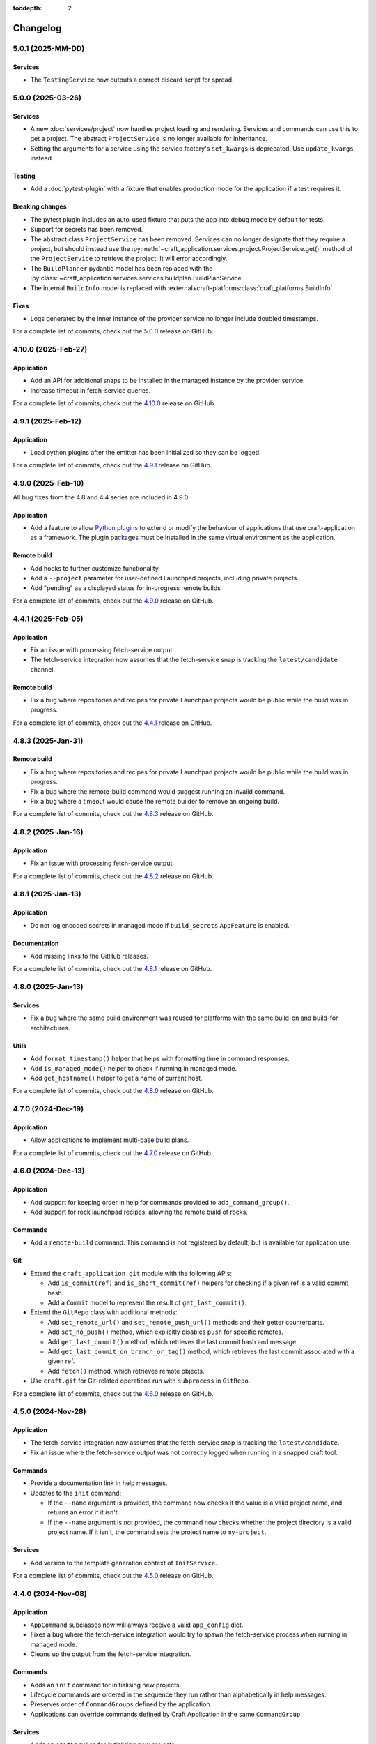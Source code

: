 :tocdepth: 2

*********
Changelog
*********

5.0.1 (2025-MM-DD)
------------------

Services
========

- The ``TestingService`` now outputs a correct discard script for spread.

5.0.0 (2025-03-26)
------------------

Services
========

- A new :doc:`services/project` now handles project loading and rendering. Services
  and commands can use this to get a project. The abstract ``ProjectService`` is no
  longer available for inheritance.
- Setting the arguments for a service using the service factory's ``set_kwargs`` is
  deprecated. Use ``update_kwargs`` instead.

Testing
=======

- Add a :doc:`pytest-plugin` with a fixture that enables production mode for the
  application if a test requires it.

Breaking changes
================

- The pytest plugin includes an auto-used fixture that puts the app into debug mode
  by default for tests.
- Support for secrets has been removed.
- The abstract class ``ProjectService`` has been removed. Services can no longer
  designate that they require a project, but should instead use the
  :py:meth:`~craft_application.services.project.ProjectService.get()` method of the
  ``ProjectService`` to retrieve the project. It will error accordingly.
- The ``BuildPlanner`` pydantic model has been replaced with the
  :py:class:`~craft_application.services.services.buildplan.BuildPlanService`
- The internal ``BuildInfo`` model is replaced with
  :external+craft-platforms:class:`craft_platforms.BuildInfo`

Fixes
=====

- Logs generated by the inner instance of the provider service no longer include
  doubled timestamps.

For a complete list of commits, check out the `5.0.0`_ release on GitHub.

4.10.0 (2025-Feb-27)
--------------------

Application
===========

- Add an API for additional snaps to be installed in the managed instance by the
  provider service.
- Increase timeout in fetch-service queries.

For a complete list of commits, check out the `4.10.0`_ release on GitHub.

4.9.1 (2025-Feb-12)
-------------------

Application
===========

- Load python plugins after the emitter has been initialized so they can be logged.

For a complete list of commits, check out the `4.9.1`_ release on GitHub.

4.9.0 (2025-Feb-10)
-------------------

All bug fixes from the 4.8 and 4.4 series are included in 4.9.0.

Application
===========

- Add a feature to allow `Python plugins
  <https://packaging.python.org/en/latest/guides/creating-and-discovering-plugins/>`_
  to extend or modify the behaviour of applications that use craft-application as a
  framework. The plugin packages must be installed in the same virtual environment
  as the application.

Remote build
============

- Add hooks to further customize functionality
- Add a ``--project`` parameter for user-defined Launchpad projects, including
  private projects.
- Add "pending" as a displayed status for in-progress remote builds

For a complete list of commits, check out the `4.9.0`_ release on GitHub.

4.4.1 (2025-Feb-05)
-------------------

Application
===========

- Fix an issue with processing fetch-service output.
- The fetch-service integration now assumes that the fetch-service snap is
  tracking the ``latest/candidate`` channel.

Remote build
============

- Fix a bug where repositories and recipes for private Launchpad projects
  would be public while the build was in progress.

For a complete list of commits, check out the `4.4.1`_ release on GitHub.

4.8.3 (2025-Jan-31)
-------------------

Remote build
============

- Fix a bug where repositories and recipes for private Launchpad projects
  would be public while the build was in progress.
- Fix a bug where the remote-build command would suggest running an invalid
  command.
- Fix a bug where a timeout would cause the remote builder to remove an
  ongoing build.

For a complete list of commits, check out the `4.8.3`_ release on GitHub.

4.8.2 (2025-Jan-16)
-------------------

Application
===========

- Fix an issue with processing fetch-service output.

For a complete list of commits, check out the `4.8.2`_ release on GitHub.

4.8.1 (2025-Jan-13)
-------------------

Application
===========

- Do not log encoded secrets in managed mode if ``build_secrets``
  ``AppFeature`` is enabled.

Documentation
=============

- Add missing links to the GitHub releases.

For a complete list of commits, check out the `4.8.1`_ release on GitHub.

4.8.0 (2025-Jan-13)
-------------------

Services
========

- Fix a bug where the same build environment was reused for platforms with
  the same build-on and build-for architectures.

Utils
=====

- Add ``format_timestamp()`` helper that helps with formatting time
  in command responses.
- Add ``is_managed_mode()`` helper to check if running in managed mode.
- Add ``get_hostname()`` helper to get a name of current host.

For a complete list of commits, check out the `4.8.0`_ release on GitHub.

4.7.0 (2024-Dec-19)
-------------------

Application
===========

- Allow applications to implement multi-base build plans.

For a complete list of commits, check out the `4.7.0`_ release on GitHub.

4.6.0 (2024-Dec-13)
-------------------

Application
===========

- Add support for keeping order in help for commands provided to
  ``add_command_group()``.
- Add support for rock launchpad recipes, allowing the remote build of rocks.

Commands
========

- Add a ``remote-build`` command. This command is not registered by default,
  but is available for application use.

Git
===

- Extend the ``craft_application.git`` module with the following APIs:

  - Add ``is_commit(ref)`` and ``is_short_commit(ref)`` helpers for checking if
    a given ref is a valid commit hash.
  - Add a ``Commit`` model to represent the result of ``get_last_commit()``.

- Extend the ``GitRepo`` class with additional methods:

  - Add ``set_remote_url()`` and ``set_remote_push_url()`` methods and their
    getter counterparts.
  - Add ``set_no_push()`` method, which explicitly disables ``push`` for
    specific remotes.
  - Add ``get_last_commit()`` method, which retrieves the last commit hash and
    message.
  - Add ``get_last_commit_on_branch_or_tag()`` method, which retrieves the last
    commit associated with a given ref.
  - Add ``fetch()`` method, which retrieves remote objects.

- Use ``craft.git`` for Git-related operations run with ``subprocess`` in
  ``GitRepo``.

For a complete list of commits, check out the `4.6.0`_ release on GitHub.

4.5.0 (2024-Nov-28)
-------------------

Application
===========

- The fetch-service integration now assumes that the fetch-service snap is
  tracking the ``latest/candidate``.
- Fix an issue where the fetch-service output was not correctly logged when
  running in a snapped craft tool.

Commands
========

- Provide a documentation link in help messages.
- Updates to the ``init`` command:

  - If the ``--name`` argument is provided, the command now checks if the value
    is a valid project name, and returns an error if it isn't.
  - If the ``--name`` argument is *not* provided, the command now checks whether
    the project directory is a valid project name. If it isn't, the command sets
    the project name to ``my-project``.

Services
========

- Add version to the template generation context of ``InitService``.


For a complete list of commits, check out the `4.5.0`_ release on GitHub.

4.4.0 (2024-Nov-08)
-------------------

Application
===========

- ``AppCommand`` subclasses now will always receive a valid ``app_config``
  dict.
- Fixes a bug where the fetch-service integration would try to spawn the
  fetch-service process when running in managed mode.
- Cleans up the output from the fetch-service integration.

Commands
========

- Adds an ``init`` command for initialising new projects.
- Lifecycle commands are ordered in the sequence they run rather than
  alphabetically in help messages.
- Preserves order of ``CommandGroups`` defined by the application.
- Applications can override commands defined by Craft Application in the
  same ``CommandGroup``.

Services
========

- Adds an ``InitService`` for initialising new projects.

For a complete list of commits, check out the `4.4.0`_ release on GitHub.

4.3.0 (2024-Oct-11)
-------------------

Application
===========

- Added compatibility methods for craft-platforms models.

Commands
========

- The ``clean`` command now supports the ``--platform`` argument to filter
  which build environments to clean.

Services
========

- Added an experimental integration with the fetch-service, to generate
  manifests listing assets that were downloaded during the build.

For a complete list of commits, check out the `4.3.0`_ release on GitHub.

4.2.7 (2024-Oct-08)
-------------------

- Don't depend on requests >= 2.32.0.
- Fix: set CRAFT_PARALLEL_BUILD_COUNT correctly in ``override-`` scripts.

For a complete list of commits, check out the `4.2.7`_ release on GitHub.

4.2.6 (2024-Oct-04)
-------------------

- Remove the ``requests<2.32.0`` constraint to resolve CVE-2024-35195.

For a complete list of commits, check out the `4.2.6`_ release on GitHub.

4.2.5 (2024-Oct-04)
-------------------

Services
========

- The config service handles snap issues better.

For a complete list of commits, check out the `4.2.5`_ release on GitHub.

4.2.4 (2024-Sep-19)
-------------------

Remote build
============

- Remote build errors are now a subclass of ``CraftError``.

For a complete list of commits, check out the `4.2.4`_ release on GitHub.

4.2.3 (2024-Sep-18)
-------------------

Application
===========

- ``get_arg_or_config`` now correctly checks the config service if the passed
  namespace has ``None`` as the value of the requested item.

For a complete list of commits, check out the `4.2.3`_ release on GitHub.

4.2.2 (2024-Sep-13)
-------------------

Application
===========

- Add a ``_run_inner`` method to override or wrap the core run logic.

For a complete list of commits, check out the `4.2.2`_ release on GitHub.

4.2.1 (2024-Sep-13)
-------------------

Models
======

- Fix a regression where numeric part properties could not be parsed.

For a complete list of commits, check out the `4.2.1`_ release on GitHub.

4.1.3 (2024-Sep-12)
-------------------

Models
======

- Fix a regression where numeric part properties could not be parsed.

For a complete list of commits, check out the `4.1.3`_ release on GitHub.

4.2.0 (2024-Sep-12)
-------------------

Application
===========

- Add a configuration service to unify handling of command line arguments,
  environment variables, snap configurations, and so on.
- Use the standard library to retrieve the host's proxies.

Commands
========

- Properly support ``--shell``, ``--shell-after`` and ``--debug`` on the
  ``pack`` command.

For a complete list of commits, check out the `4.2.0`_ release on GitHub.

4.1.2 (2024-Sep-05)
-------------------

Application
===========

- Managed runs now fail if the build plan is empty.
- Error message tweaks for invalid YAML files.

Models
======

- Platform models now correctly accept non-vectorised architectures.

For a complete list of commits, check out the `4.1.2`_ release on GitHub.

4.1.1 (2024-Aug-27)
-------------------

Application
===========

* When a build fails due to matching multiple platforms, those matching
  platforms will be specified in the error message.
* Show nicer error messages for invalid YAML files.

For a complete list of commits, check out the `4.1.1`_ release on GitHub.

4.1.0 (2024-Aug-14)
-------------------

Application
===========

If an app isn't running from snap, the installed app will install the snap
in the provider using the channel in the ``CRAFT_SNAP_CHANNEL`` environment
variable, defaulting to ``latest/stable`` if none is set.

Services
========

The ``LifecycleService`` now breaks out a ``_get_build_for`` method for
apps to override if necessary.

For a complete list of commits, check out the `4.1.0`_ release on GitHub.

4.0.0 (2024-Aug-09)
-------------------

Breaking changes
================

This release migrates to pydantic 2.
Most exit codes use constants from the ``os`` module. (This makes
craft-application 4 only compatible with Windows when using Python 3.11+.)

Models
======
Add constrained string fields that check for SPDX license strings or the
license string "proprietary".

CraftBaseModel now includes a ``to_yaml_string`` method.

Custom regex-based validators can be built with
``models.get_validator_by_regex``. These can be used to make a better error
message than the pydantic default.

Git
===

The ``git`` submodule under ``launchpad`` is now its own module and can clone
repositories and add remotes.


For a complete list of commits, check out the `4.0.0`_ release on GitHub.


3.2.0 (2024-Jul-07)
-------------------

Application
===========

Add support for *versioned* documentation urls - that is, urls that point to
the documentation for the specific version of the running application.

Documentation
=============

Add a how-to guide for using partitions.

For a complete list of commits, check out the `3.2.0`_ release on GitHub.

3.1.0 (2024-Jul-05)
-------------------

.. note::

   3.1.0 includes changes from the 2.9.0 release.

Remote build
============

Add a ``credentials_filepath`` property to the ``RemoteBuildService`` so that
applications can point to a different Launchpad credentials file.

For a complete list of commits, check out the `3.1.0`_ release on GitHub.

2.9.0 (2024-Jul-03)
-------------------

Application
===========

* Support doc slugs for craft-parts build errors, to point to the plugin docs.
* Support setting the base docs url on the AppMetadata, used in conjunction
  with slugs to build full urls.
* Add a method to enable craft-parts Features. This is called at a specific
  point so that things like command groups can rely on the features being set.
* Ensure the craft-providers' provider is available before launching.

Models
======

* Fix and normalize project validation errors. Never raise
  CraftValidationErrors directly in validators.
* Add a way to provide doc slugs for models. These are shown when a project
  fails validation, provided the base docs url is set on the AppMetadata.

3.0.0 (2024-Jun-28)
-------------------

Craft Application 3.0.0 implements the ``BuildPlanner`` class and can create
a build plan. This is a breaking change because it requires more fields to
be defined.

.. warning::

   ``platforms`` is now a required field in the ``Project``

   ``platforms``, ``base``, and ``build-base`` are now required fields in the
   ``BuildPlanner`` model

Application
===========

* Extends ``add_command_groups()`` to accept a sequence instead of a list.
* Adds support for building architecture-independent artefacts by accepting
  ``all`` as the ``build-for`` target.

Models
======

* Adds a default ``Platform`` model. See :doc:`platforms</reference/platforms>`
  for a reference of the model.
* Adds a default ``get_build_plan()`` function to the ``BuildPlanner`` class.
  See :doc:`Build plans</explanation/build-plans>` for an explanation of how
  the default ``get_build_plan()`` works.
* Changes ``BuildPlanner`` from an abstract class to a fully implemented class.
  Applications can now use the ``BuildPlanner`` class directly.

For a complete list of commits, check out the `3.0.0`_ release on GitHub.

2.8.0 (2024-Jun-03)
-------------------

Commands
========

* Fixes a bug where the pack command could accept a list of parts as command
  line arguments.
* Adds support for commands to accept multiple ``platform`` or ``build-for``
  values from the command line as comma-separated values.

Remote build
============

* Retries more API calls to Launchpad.
* Adds an exponential backoff to API retries with a maximum total delay of
  62 seconds.
* Fixes a bug where the full project name was not used in the remote build log
  files.

For a complete list of commits, check out the `2.8.0`_ release on GitHub.

2.7.0 (2024-May-08)
-------------------

Base naming convention
======================

Applications that use a non-default base naming convention must implement
``Project._providers_base()`` to translate application-specific base names into
a Craft Providers base.

The default base naming convention is ``<distribution>@<series>``. For example,
``ubuntu@24.04``, ``centos@7``, and ``almalinux@9``.

LifecycleCommand
================

Adds a new ``LifecycleCommand`` class that can be inherited for creating
application-specific lifecycle commands.

``_needs_project()``
====================

Adds a new command function ``_needs_project()`` that can be overridden by
subclasses. It's similar to the ``always_load_project`` class variable but takes
``parsed_args`` as a parameter. The default value is ``always_load_project``.

For a complete list of commits, check out the `2.7.0`_ release on GitHub.


.. _2.7.0: https://github.com/canonical/craft-application/releases/tag/2.7.0
.. _2.8.0: https://github.com/canonical/craft-application/releases/tag/2.8.0
.. _3.0.0: https://github.com/canonical/craft-application/releases/tag/3.0.0
.. _3.1.0: https://github.com/canonical/craft-application/releases/tag/3.1.0
.. _3.2.0: https://github.com/canonical/craft-application/releases/tag/3.2.0
.. _4.0.0: https://github.com/canonical/craft-application/releases/tag/4.0.0
.. _4.1.0: https://github.com/canonical/craft-application/releases/tag/4.1.0
.. _4.1.1: https://github.com/canonical/craft-application/releases/tag/4.1.1
.. _4.1.2: https://github.com/canonical/craft-application/releases/tag/4.1.2
.. _4.1.3: https://github.com/canonical/craft-application/releases/tag/4.1.3
.. _4.2.0: https://github.com/canonical/craft-application/releases/tag/4.2.0
.. _4.2.1: https://github.com/canonical/craft-application/releases/tag/4.2.1
.. _4.2.2: https://github.com/canonical/craft-application/releases/tag/4.2.2
.. _4.2.3: https://github.com/canonical/craft-application/releases/tag/4.2.3
.. _4.2.4: https://github.com/canonical/craft-application/releases/tag/4.2.4
.. _4.2.5: https://github.com/canonical/craft-application/releases/tag/4.2.5
.. _4.2.6: https://github.com/canonical/craft-application/releases/tag/4.2.6
.. _4.2.7: https://github.com/canonical/craft-application/releases/tag/4.2.7
.. _4.3.0: https://github.com/canonical/craft-application/releases/tag/4.3.0
.. _4.4.0: https://github.com/canonical/craft-application/releases/tag/4.4.0
.. _4.4.1: https://github.com/canonical/craft-application/releases/tag/4.4.1
.. _4.5.0: https://github.com/canonical/craft-application/releases/tag/4.5.0
.. _4.6.0: https://github.com/canonical/craft-application/releases/tag/4.6.0
.. _4.7.0: https://github.com/canonical/craft-application/releases/tag/4.7.0
.. _4.8.0: https://github.com/canonical/craft-application/releases/tag/4.8.0
.. _4.8.1: https://github.com/canonical/craft-application/releases/tag/4.8.1
.. _4.8.2: https://github.com/canonical/craft-application/releases/tag/4.8.2
.. _4.8.3: https://github.com/canonical/craft-application/releases/tag/4.8.3
.. _4.9.0: https://github.com/canonical/craft-application/releases/tag/4.9.0
.. _4.9.1: https://github.com/canonical/craft-application/releases/tag/4.9.1
.. _4.10.0: https://github.com/canonical/craft-application/releases/tag/4.10.0
.. _5.0.0: https://github.com/canonical/craft-application/releases/tag/5.0.0
